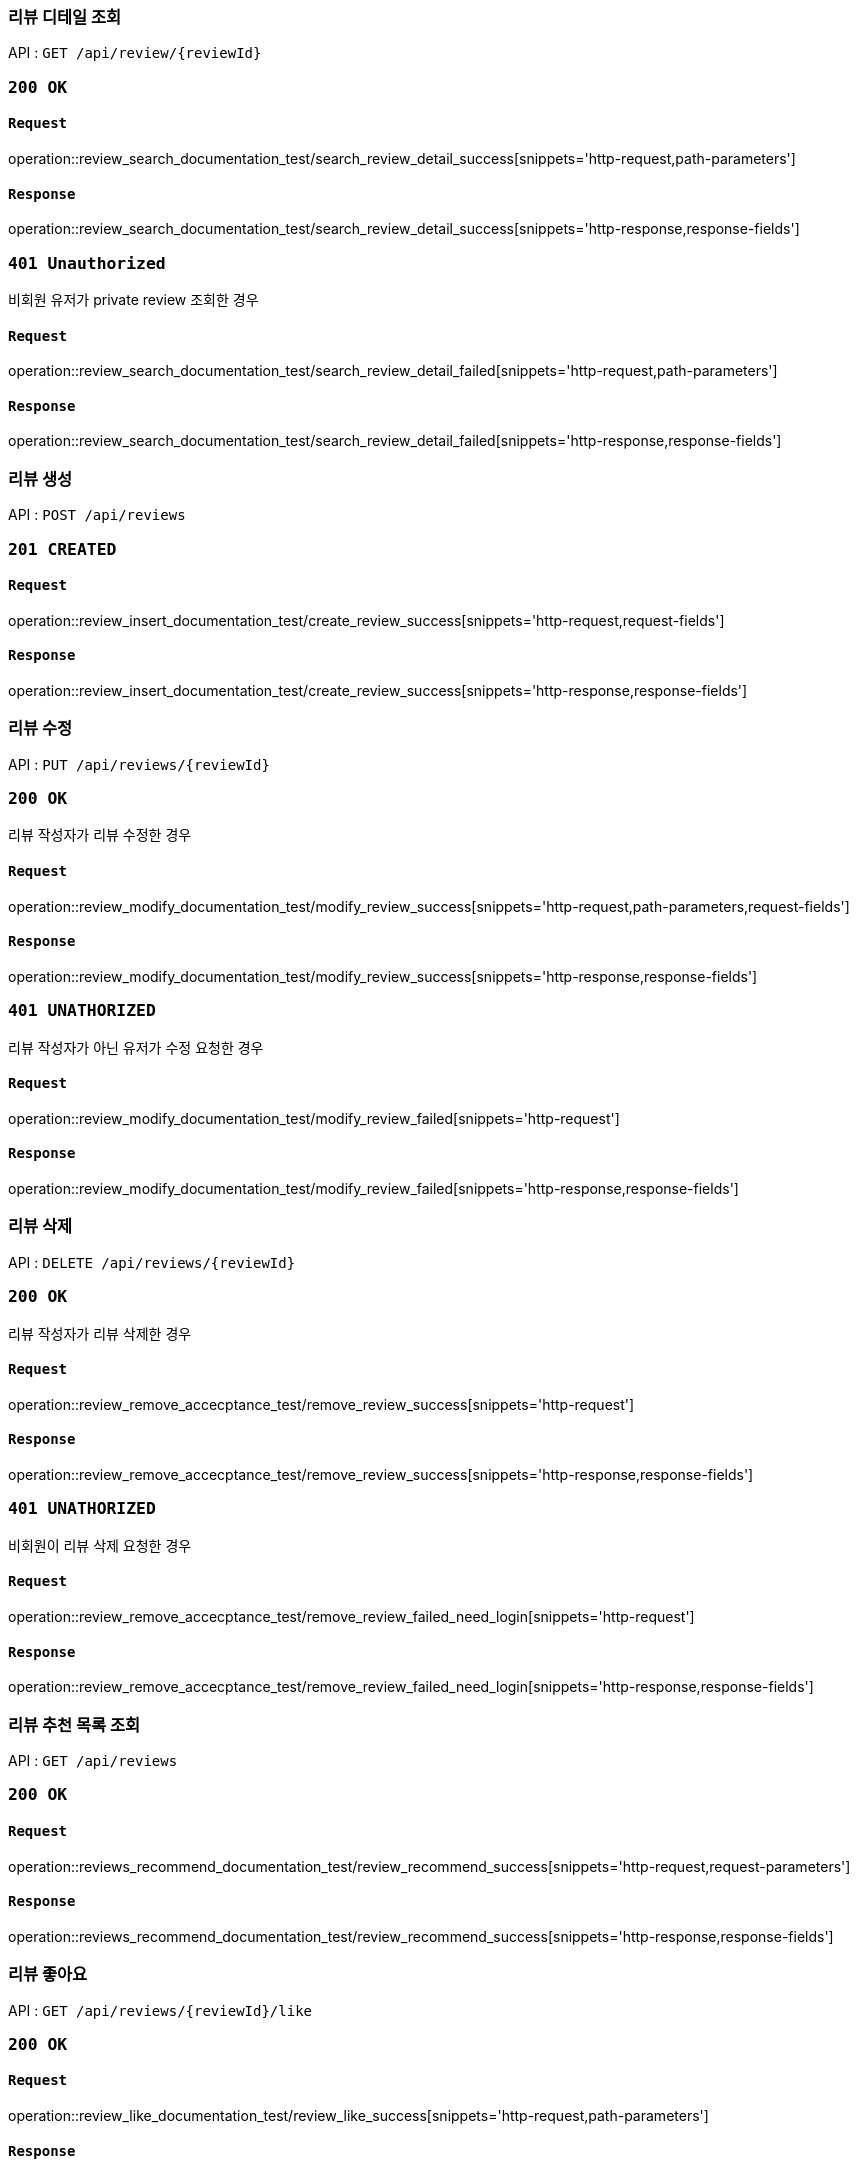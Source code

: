 === 리뷰 디테일 조회

API : `GET /api/review/{reviewId}`

=== `200 OK`

==== `Request`

operation::review_search_documentation_test/search_review_detail_success[snippets='http-request,path-parameters']

==== `Response`

operation::review_search_documentation_test/search_review_detail_success[snippets='http-response,response-fields']

=== `401 Unauthorized`

비회원 유저가 private review 조회한 경우

==== `Request`

operation::review_search_documentation_test/search_review_detail_failed[snippets='http-request,path-parameters']

==== `Response`

operation::review_search_documentation_test/search_review_detail_failed[snippets='http-response,response-fields']

=== 리뷰 생성

API : `POST /api/reviews`


=== `201 CREATED`

==== `Request`

operation::review_insert_documentation_test/create_review_success[snippets='http-request,request-fields']

==== `Response`

operation::review_insert_documentation_test/create_review_success[snippets='http-response,response-fields']

=== 리뷰 수정

API : `PUT /api/reviews/{reviewId}`

=== `200 OK`

리뷰 작성자가 리뷰 수정한 경우

==== `Request`

operation::review_modify_documentation_test/modify_review_success[snippets='http-request,path-parameters,request-fields']

==== `Response`

operation::review_modify_documentation_test/modify_review_success[snippets='http-response,response-fields']

=== `401 UNATHORIZED`

리뷰 작성자가 아닌 유저가 수정 요청한 경우


==== `Request`

operation::review_modify_documentation_test/modify_review_failed[snippets='http-request']

==== `Response`

operation::review_modify_documentation_test/modify_review_failed[snippets='http-response,response-fields']

=== 리뷰 삭제

API : `DELETE /api/reviews/{reviewId}`

=== `200 OK`

리뷰 작성자가 리뷰 삭제한 경우

==== `Request`

operation::review_remove_accecptance_test/remove_review_success[snippets='http-request']

==== `Response`

operation::review_remove_accecptance_test/remove_review_success[snippets='http-response,response-fields']

=== `401 UNATHORIZED`

비회원이 리뷰 삭제 요청한 경우

==== `Request`

operation::review_remove_accecptance_test/remove_review_failed_need_login[snippets='http-request']

==== `Response`

operation::review_remove_accecptance_test/remove_review_failed_need_login[snippets='http-response,response-fields']

=== 리뷰 추천 목록 조회

API : `GET /api/reviews`

=== `200 OK`

==== `Request`

operation::reviews_recommend_documentation_test/review_recommend_success[snippets='http-request,request-parameters']

==== `Response`

operation::reviews_recommend_documentation_test/review_recommend_success[snippets='http-response,response-fields']

=== 리뷰 좋아요

API : `GET /api/reviews/{reviewId}/like`

=== `200 OK`

==== `Request`

operation::review_like_documentation_test/review_like_success[snippets='http-request,path-parameters']

==== `Response`

operation::review_like_documentation_test/review_like_success[snippets='http-response,response-fields']

=== 리뷰 좋아요 취소

API : `GET /api/reviews/{reviewId}/unlike`

=== `200 OK`

==== `Request`

operation::review_like_documentation_test/review_unlike_success[snippets='http-request,path-parameters']

==== `Response`

operation::review_like_documentation_test/review_unlike_success[snippets='http-response,response-fields']
